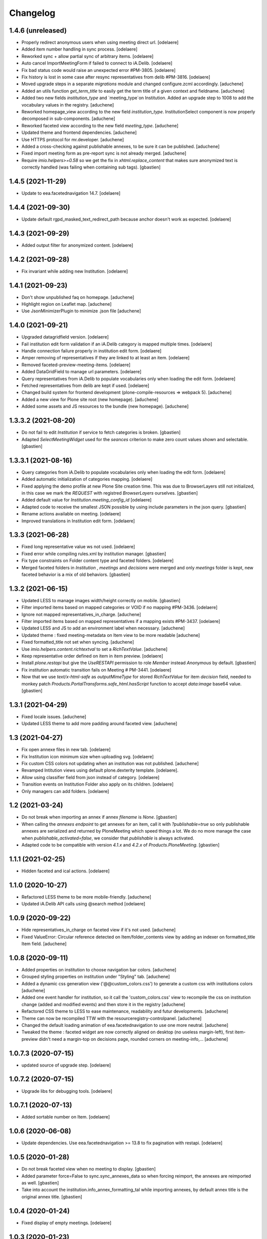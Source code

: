 Changelog
=========


1.4.6 (unreleased)
------------------

- Properly redirect anonymous users when using meeting direct url.
  [odelaere]
- Added item number handling in sync process.
  [odelaere]
- Reworked sync + allow partial sync of arbitrary items.
  [odelaere]
- Auto cancel ImportMeetingForm if failed to connect to iA.Delib.
  [odelaere]
- Fix bad status code would raise an unexpected error #PM-3805.
  [odelaere]
- Fix history is lost in some case after resync representatives from delib #PM-3816.
  [odelaere]
- Moved upgrade steps in a separate `migrations` module and changed configure.zcml accordingly.
  [aduchene]
- Added an utils function `get_term_title` to easily get the term title of a given context and fieldname.
  [aduchene]
- Added two new fields `institution_type` and `meeting_type`on Institution.
  Added an upgrade step to 1008 to add the vocabulary values in the registry.
  [aduchene]
- Reworked homepage_view according to the new field `institution_type`.
  InstitutionSelect component is now properly decomposed in sub-components.
  [aduchene]
- Reworked faceted view according to the new field `meeting_type`.
  [aduchene]
- Updated theme and frontend dependencies.
  [aduchene]
- Use HTTPS protocol for mr.developer.
  [aduchene]
- Added a cross-checking against publishable annexes, to be sure it can be published.
  [aduchene]
- Fixed import meeting form as pre-report sync is not already merged.
  [aduchene]
- Require `imio.helpers>=0.58` so we get the fix in `xhtml.replace_content` that
  makes sure anonymized text is correctly handled (was failing when containing sub tags).
  [gbastien]

1.4.5 (2021-11-29)
------------------

- Update to eea.facetednavigation 14.7.
  [odelaere]


1.4.4 (2021-09-30)
------------------

- Update default rgpd_masked_text_redirect_path because anchor doesn't work as expected.
  [odelaere]


1.4.3 (2021-09-29)
------------------

- Added output filter for anonymized content.
  [odelaere]


1.4.2 (2021-09-28)
------------------

- Fix invariant while adding new Institution.
  [odelaere]


1.4.1 (2021-09-23)
------------------

- Don't show unpublished faq on homepage.
  [aduchene]
- Highlight region on Leaflet map.
  [aduchene]
- Use JsonMinimizerPlugin to minimize .json file
  [aduchene]


1.4.0 (2021-09-21)
------------------

- Upgraded datagridfield version.
  [odelaere]
- Fail institution edit form validation if an iA.Delib category is mapped multiple times.
  [odelaere]
- Handle connection failure properly in institution edit form.
  [odelaere]
- Amper removing of representatives if they are linked to at least an item.
  [odelaere]
- Removed faceted-preview-meeting-items.
  [odelaere]
- Added DataGridField to manage url parameters.
  [odelaere]
- Query representatives from iA.Delib to populate vocabularies only when loading the edit form.
  [odelaere]
- Fetched representatives from delib are kept if used.
  [odelaere]
- Changed build system for frontend development (plone-compile-resources => webpack 5).
  [aduchene]
- Added a new view for Plone site root (new homepage).
  [aduchene]
- Added some assets and JS resources to the bundle (new homepage).
  [aduchene]


1.3.3.2 (2021-08-20)
--------------------

- Do not fail to edit `Institution` if service to fetch categories is broken.
  [gbastien]
- Adapted `SelectMeetingWidget` used for the `seances` criterion to make
  zero count values shown and selectable.
  [gbastien]


1.3.3.1 (2021-08-16)
--------------------

- Query categories from iA.Delib to populate vocabularies only when loading the edit form.
  [odelaere]
- Added automatic initialization of categories mapping.
  [odelaere]
- Fixed applying the demo profile at new Plone Site creation time.
  This was due to BrowserLayers still not initialized, in this case we mark the
  `REQUEST` with registred `BrowserLayers` ourselves.
  [gbastien]
- Added default value for `Institution.meeting_config_id`
  [odelaere]
- Adapted code to receive the smallest JSON possible by using
  include parameters in the json query.
  [gbastien]
- Rename actions available on meeting.
  [odelaere]
- Improved translations in Institution edit form.
  [odelaere]


1.3.3 (2021-06-28)
------------------

- Fixed long representative value ws not used.
  [odelaere]
- Fixed error while compiling rules.xml by institution manager.
  [gbastien]
- Fix type constraints on Folder content type and faceted folders.
  [odelaere]
- Merged faceted folders in `Institution` , `meetings` and `decisions` were
  merged and only `meetings` folder is kept, new faceted behavior
  is a mix of old behaviors.
  [gbastien]


1.3.2 (2021-06-15)
------------------

- Updated LESS to manage images width/height correctly on mobile.
  [gbastien]
- Filter imported items based on mapped categories or VOID if no mapping #PM-3436.
  [odelaere]
- Ignore not mapped representatives_in_charge.
  [aduchene]
- Filter imported items based on mapped representatives if a mapping exists #PM-3437.
  [odelaere]
- Updated LESS and JS to add an environment label when necessary.
  [aduchene]
- Updated theme : fixed meeting-metadata on Item view to be more readable
  [aduchene]
- Fixed formatted_title not set when syncing.
  [aduchene]
- Use `imio.helpers.content.richtextval` to set a `RichTextValue`.
  [aduchene]
- Keep representative order defined on item in item preview.
  [odelaere]
- Install `plone.restapi` but give the `UseRESTAPI` permission to role `Member`
  instead `Anonymous` by default.
  [gbastien]
- Fix institution automatic transition fails on Meeting # PM-3441.
  [odelaere]
- Now that we use `text/x-html-safe` as `outputMimeType` for stored
  `RichTextValue` for item `decision` field, needed to monkey patch
  `Products.PortalTransforms.safe_html.hasScript` function to accept
  `data:image` base64 value.
  [gbastien]



1.3.1 (2021-04-29)
------------------

- Fixed locale issues.
  [aduchene]
- Updated LESS theme to add more padding around faceted view.
  [aduchene]


1.3 (2021-04-27)
----------------

- Fix open annexe files in new tab.
  [odelaere]
- Fix Institution icon minimum size when uploading svg.
  [odelaere]
- Fix custom CSS colors not updating when an institution was not published.
  [aduchene]
- Revamped Intitution views using default plone.dexterity template.
  [odelaere].
- Allow using classifier field from json instead of category.
  [odelaere]
- Transition events on Institution Folder also apply on its children.
  [odelaere]
- Only managers can add folders.
  [odelaere]


1.2 (2021-03-24)
----------------

- Do not break when importing an annex if annex `filename` is `None`.
  [gbastien]
- When calling the `annexes endpoint` to get annexes for an item, call it with
  `?publishable=true` so only publishable annexes are serialized and returned by
  PloneMeeting which speed things a lot.
  We do no more manage the case when `publishable_activated=false`, we consider
  that `publishable` is always activated.
- Adapted code to be compatible with version `4.1.x` and `4.2.x`
  of `Products.PloneMeeting`.
  [gbastien]


1.1.1 (2021-02-25)
------------------

- Hidden faceted and ical actions.
  [odelaere]


1.1.0 (2020-10-27)
------------------

- Refactored LESS theme to be more mobile-friendly.
  [aduchene]
- Updated iA.Delib API calls using @search method
  [odelaere]


1.0.9 (2020-09-22)
------------------

- Hide representatives_in_charge on faceted view if it's not used.
  [aduchene]
- Fixed ValueError: Circular reference detected on Item/folder_contents view
  by adding an indexer on formatted_title Item field.
  [aduchene]


1.0.8 (2020-09-11)
------------------

- Added properties on institution to choose navigation bar colors.
  [aduchene]
- Grouped styling properties on institution under "Styling" tab.
  [aduchene]
- Added a dynamic css generation view ('@@custom_colors.css')
  to generate a custom css with institutions colors
  [aduchene]
- Added one event handler for institution, so it call the 'custom_colors.css' view to recompile
  the css on institution change (added and modified events) and then store it in the registry
  [aduchene]
- Refactored CSS theme to LESS to ease maintenance, readability and futur developments.
  [aduchene]
- Theme can now be recompiled TTW with the resourceregistry-controlpanel.
  [aduchene]
- Changed the default loading animation of eea.facetednavigation to use one more neutral.
  [aduchene]
- Tweaked the theme : faceted widget are now correctly aligned on desktop (no useless margin-left),
  first item-preview didn't need a margin-top on decisions page, rounded corners on meeting-info,...
  [aduchene]


1.0.7.3 (2020-07-15)
--------------------

- updated source of upgrade step.
  [odelaere]


1.0.7.2 (2020-07-15)
--------------------

- Upgrade libs for debugging tools.
  [odelaere]


1.0.7.1 (2020-07-13)
--------------------

- Added sortable number on Item.
  [odelaere]


1.0.6 (2020-06-08)
------------------

- Update dependencies. Use eea.facetednavigation >= 13.8 to fix pagination with restapi.
  [odelaere]


1.0.5 (2020-01-28)
------------------

- Do not break faceted view when no meeting to display.
  [gbastien]
- Added parameter force=False to sync.sync_annexes_data so when forcing
  reimport, the annexes are reimported as well.
  [gbastien]
- Take into account the institution.info_annex_formatting_tal while importing
  annexes, by default annex title is the original annex title.
  [gbastien]


1.0.4 (2020-01-24)
------------------

- Fixed display of empty meetings.
  [odelaere]


1.0.3 (2020-01-23)
------------------

- Require collective.cookiecuttr > 1.0 (Python3 compat).
  [gbastien]
- Manager is able to edit field IMeeting.date_time, this is useful to add
  old meetings not managed by the synchronization.
  [gbastien]
- Fix sync : object could not be deleted by institution manager
  [odelaere]


1.0.2 (2020-01-17)
------------------

- Fixed styles.


1.0.1 (2020-01-17)
------------------

- Colorize entire footer links, not only #portal-anontools.
  [gbastien]


1.0 (2020-01-17)
----------------

- Allow reorder mapping fields of an institution.
  [odelaere]

- Force reload button should be red.
  [odelaere]

- Added disclaimer in footer (using CMS Plone and made with IMIO).
  [gbastien]


1.0rc10 (2020-01-16)
--------------------

- Fixed portal logo


1.0rc9 (2020-01-16)
-------------------

- Improved UX


1.0rc8 (2020-01-15)
-------------------

- Improved disclaimer on item preview
  [odelaere]


1.0rc7 (2020-01-15)
-------------------

- Customize footer to add Log In link in portal.footer
  This is impossible with viewlet moving (because of Barceloneta rules)
  [laulaz]

- Added subscriber to delete institution manager group when an institution is deleted
  [odelaere]

- Allow Institution Managers to add content
  [laulaz]

- Add alt's on actions
  [laulaz]

- Fix display of formatted title in item preview.
  [odelaere]

- Added force reload on meeting preview.
  [odelaere]


1.0rc6 (2020-01-10)
-------------------

- CSS: remove underline when hovering meeting date on item view
  [gbastien]

- Faceted ItemsSortWidget, do only use double sorting
  ('linkedMeetingDate', 'item_number') when not meeting (criterion 'seance')
  is selected in the faceted.  This should fix the weird results on last page
  of items of a meeting
  [gbastien]

- Renamed 'Publish' french translation to 'Mettre en décision'
  [gbastien]

1.0rc5 (2020-01-10)
-------------------

- Store storable value in index 'item_number', turn str item number
  into a sortable integer
  [gbastien]

- Added 'sort_on=getItemNumber' to default URL returned
  by utils.get_api_url_for_meeting_items
  [gbastien]

- Set 'b_size=9999' for restapi URi returned by
  utils.get_api_url_for_meeting_items and utils.get_api_url_for_meetings
  [gbastien]

- Use default Plone CSS classes to manage review_state
  [gbastien]

- Create role 'Institution Manager'
  [gbastien]

1.0rc4 (2020-01-09)
-------------------

- Fixed Flake8 config.
  [odelaere]

1.0rc3 (2020-01-09)
-------------------

- Updated status colors.
  [thomlamb]

1.0rc2 (2020-01-08)
-------------------

- Fixed check for meeting actions, permission is
  'Modify portal content', not 'Modify Portal Content'
  [gbastien]

1.0rc1 (2020-01-08)
-------------------

- Various fixes on the UX

1.0b1 (2020-01-07)
------------------

- Add eye icon to redirct to meeting view
  [odelaere]

- Finalized annexes sync
  [odelaere]

- Add pencil & sync icons to manage meeting
  [laulaz]

- Move login viewlet to footer
  [laulaz]

- Add show / hide toggle on meeting custom info
  [laulaz]

- Add annexes on faceted, and handle icons
  [laulaz]

- Allow inline 'style' attribute
  [laulaz]

- Change permissions / wokflows for institutions, meetings, items & folders
  Institution Managers have now less possibilities & actions
  [laulaz]

- The watermark "in project" is also displayed when the item is still private
  [odelaere]

- Added publishable management for annexe synchronization
  [odelaere]

- Added Additional data field on items to tweak the display of some data depending of the institution config.
  [odelaere]

- While importing an item, if `groupsInCharge` is empty, use the
  `all_groupsInCharge` data on item that contains groupsInCharge
  defined on ithe item proposingGroup or category.
  [gbastien]

1.0a5 (2019-12-13)
------------------

- Improved Item View
  [odelaere]

- Improved CSS
  [thomlamb]

- Fixed date management in Sync
  [gbastien]

1.0a4 (2019-12-11)
------------------

- Use conditional formatted title for items : PMLIE-381
  [laulaz]

- Improve faceted criteria : PMLIE-381
  [laulaz]

- Added annexe file synchronization
  [odelaere]

- Added item project decision disclaimer views
  [odelaere]

- Added item_title_formatting_tal
  [odelaere]

- Added disclaimer for decision in project
  [odelaere]

- Fixed robot
  [odelaere]

- Removed refused feature : item-type
  [odelaere]

- Fix label for item_decision_formatting_tal
  [odelaere]

- Removed count on meeting date vocabulary
  [odelaere]

- Fix month was not properly translated in meeting_date vocabulary
  [odelaere]

- Removed unused import
  [odelaere]

- Renamed deliberation to decision so it's less confusing
  [odelaere]

- Update translations
  [odelaere]

- Fix tests in python 2.7
  [odelaere]

- Removed attendees from meeting
  [odelaere]

- format_meeting_date() done. Using it in MeetingDateVocabularyFactory. (#1)
  [duchenean]

- roll back
  [odelaere]

- re enable current selected filter view
  [odelaere]

- Use @search_items instead @search_meeting_items
  [gbastien]

- Avoid an error with dict comparison on Python 3.7
  [mpeeters]

- Fix item deliberation format
  [odelaere]


1.0a3 (2019-11-28)
------------------

- Update french translations
  [mpeeters]

- Added feature : force resync a meeting
  [odelaere]

- factorize sync methods
  [odelaere]

- Drop Plone 5.1 and 5.0 support
  [mpeeters]

- Managed info_points_formatting_tal in sync
  [odelaere]

- Manage last modification date sync format for meeting
  [jjaumotte]

- Add `collective.fingerpointing` to the package dependencies
  [mpeeters]

- Add tests for utils functions
  [mpeeters]

- Publish demo profile content
  [mpeeters]

- Add tests for faceted criteria
  [mpeeters]

- Add tests for utils, item and institution views
  [mpeeters]

- Add `plonemeeting_last_modified` for demo data
  [mpeeters]

- Fix attendees unicode
  [boulch]

- Add sync Tests
  [boulch]

- Fix update of meeting items during sync
  [mpeeters]

- Add a validator for meeting and meeting item import additional parameters
  [mpeeters]

- Fix robot tests
  [mpeeters]

- Redirect on faceted view after importing a meeting
  [mpeeters]

- They may be 0 or 1 or more Representatives in charge of an item
  [odelaere]

- Use additional query strings in API requests
  [laulaz]

- Add basic sync for meeting items & fix localized date conversion
  [laulaz]

- Added plonemeeting_last_modified to keep track of sync status more easily
  [odelaere]

- Restrict import action to institutions
  [laulaz]

- set and format attendees (assembly, assembly excused, assembly absents)
  [duchenean, boulch]


1.0a2 (2019-11-25)
------------------

- Fix import meeting form
  [laulaz]

- Fix institution view
  [laulaz]

- Don't use plone.directives anymore (deprecated)
  [laulaz]


1.0a1 (2019-11-25)
------------------

- Initial release.
  [laulaz]

